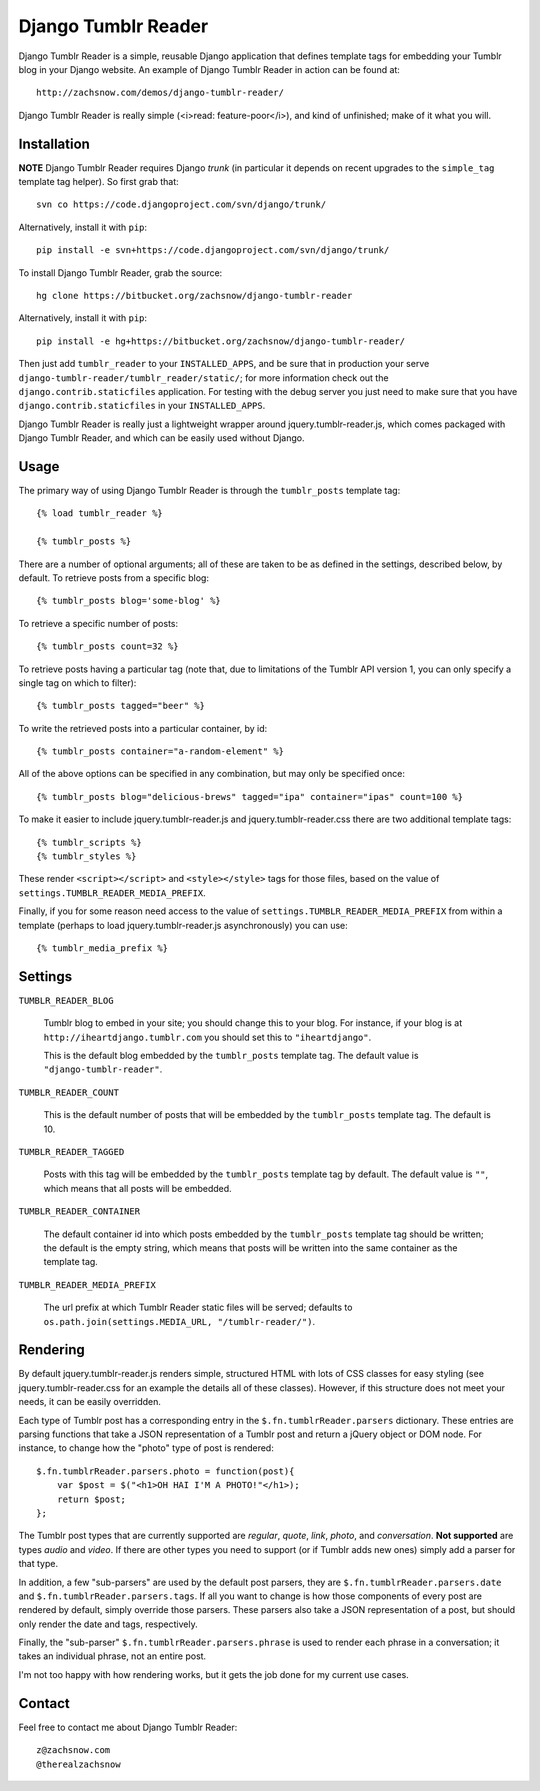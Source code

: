 ====================
Django Tumblr Reader
====================

Django Tumblr Reader is a simple, reusable Django application that defines template tags
for embedding your Tumblr blog in your Django website.  An example of Django
Tumblr Reader in action can be found at::

    http://zachsnow.com/demos/django-tumblr-reader/
    
Django Tumblr Reader is really simple (<i>read: feature-poor</i>), and kind
of unfinished; make of it what you will.

Installation
------------

**NOTE** Django Tumblr Reader requires Django *trunk* (in particular it depends
on recent upgrades to the ``simple_tag`` template tag helper).  So first grab
that::
    
    svn co https://code.djangoproject.com/svn/django/trunk/
    
Alternatively, install it with ``pip``::

    pip install -e svn+https://code.djangoproject.com/svn/django/trunk/

To install Django Tumblr Reader, grab the source::

    hg clone https://bitbucket.org/zachsnow/django-tumblr-reader

Alternatively, install it with ``pip``::

    pip install -e hg+https://bitbucket.org/zachsnow/django-tumblr-reader/

Then just add ``tumblr_reader`` to your ``INSTALLED_APPS``, and be sure that in
production your serve ``django-tumblr-reader/tumblr_reader/static/``; for more
information check out the ``django.contrib.staticfiles`` application.  For testing
with the debug server you just need to make sure that you have
``django.contrib.staticfiles`` in your ``INSTALLED_APPS``.

Django Tumblr Reader is really just a lightweight wrapper around
jquery.tumblr-reader.js, which comes packaged with Django Tumblr Reader,
and which can be easily used without Django.
 
Usage
-----

The primary way of using Django Tumblr Reader is through the ``tumblr_posts``
template tag::

    {% load tumblr_reader %}
    
    {% tumblr_posts %}

There are a number of optional arguments; all of these are taken to be
as defined in the settings, described below, by default.  To retrieve
posts from a specific blog::

    {% tumblr_posts blog='some-blog' %}
    
To retrieve a specific number of posts::

    {% tumblr_posts count=32 %}
    
To retrieve posts having a particular tag (note that, due to limitations of
the Tumblr API version 1, you can only specify a single tag on which to
filter)::

    {% tumblr_posts tagged="beer" %}
    
To write the retrieved posts into a particular container, by id::

    {% tumblr_posts container="a-random-element" %}
    
All of the above options can be specified in any combination, but may
only be specified once::

    {% tumblr_posts blog="delicious-brews" tagged="ipa" container="ipas" count=100 %}

To make it easier to include jquery.tumblr-reader.js and jquery.tumblr-reader.css
there are two additional template tags::

    {% tumblr_scripts %}
    {% tumblr_styles %}
    
These render ``<script></script>`` and ``<style></style>`` tags for those files,
based on the value of ``settings.TUMBLR_READER_MEDIA_PREFIX``.

Finally, if you for some reason need access to the value of
``settings.TUMBLR_READER_MEDIA_PREFIX`` from within a template (perhaps to load
jquery.tumblr-reader.js asynchronously) you can use::

    {% tumblr_media_prefix %}

Settings
--------

``TUMBLR_READER_BLOG``
    
    Tumblr blog to embed in your site; you should change this to your blog.
    For instance, if your blog is at ``http://iheartdjango.tumblr.com`` you
    should set this to ``"iheartdjango"``.
    
    This is the default blog embedded by the ``tumblr_posts`` template tag.
    The default value is ``"django-tumblr-reader"``. 

``TUMBLR_READER_COUNT``

    This is the default number of posts that will be embedded by the
    ``tumblr_posts`` template tag.  The default is 10.

``TUMBLR_READER_TAGGED``

    Posts with this tag will be embedded by the ``tumblr_posts`` template tag
    by default.  The default value is ``""``, which means that all posts will be
    embedded.

``TUMBLR_READER_CONTAINER``
    
    The default container id into which posts embedded by the ``tumblr_posts``
    template tag should be written; the default is the empty string, which means
    that posts will be written into the same container as the template tag.
 
``TUMBLR_READER_MEDIA_PREFIX``
    
    The url prefix at which Tumblr Reader static files will be served;
    defaults to ``os.path.join(settings.MEDIA_URL, "/tumblr-reader/")``.

Rendering
---------

By default jquery.tumblr-reader.js renders simple, structured HTML with lots
of CSS classes for easy styling (see jquery.tumblr-reader.css for an example
the details all of these classes).  However, if this structure does not meet your
needs, it can be easily overridden.

Each type of Tumblr post has a corresponding entry in the ``$.fn.tumblrReader.parsers``
dictionary.  These entries are parsing functions that take a JSON representation
of a Tumblr post and return a jQuery object or DOM node.  For instance, to 
change how the "photo" type of post is rendered::

    $.fn.tumblrReader.parsers.photo = function(post){
        var $post = $("<h1>OH HAI I'M A PHOTO!"</h1>);
        return $post;
    };
    
The Tumblr post types that are currently supported are *regular*, *quote*,
*link*, *photo*, and *conversation*.  **Not supported** are types *audio*
and *video*.  If there are other types you need to support (or if
Tumblr adds new ones) simply add a parser for that type.

In addition, a few "sub-parsers" are used by the default post parsers, they
are ``$.fn.tumblrReader.parsers.date`` and ``$.fn.tumblrReader.parsers.tags``. 
If all you want to change is how those components of every post are rendered by default,
simply override those parsers.  These parsers also take a JSON representation of
a post, but should only render the date and tags, respectively.

Finally, the "sub-parser" ``$.fn.tumblrReader.parsers.phrase`` is used to
render each phrase in a conversation; it takes an individual phrase, not an
entire post.

I'm not too happy with how rendering works, but it gets the job done for my
current use cases.

Contact
-------
Feel free to contact me about Django Tumblr Reader::

    z@zachsnow.com
    @therealzachsnow
